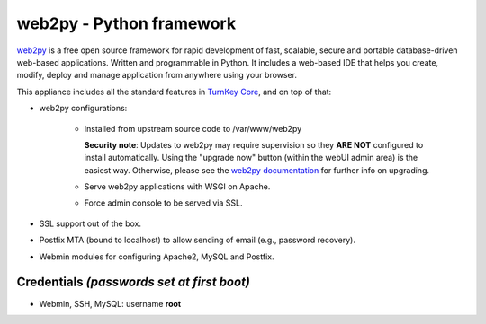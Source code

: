 web2py - Python framework
=========================

`web2py`_ is a free open source framework for rapid development of fast,
scalable, secure and portable database-driven web-based applications.
Written and programmable in Python. It includes a web-based IDE that
helps you create, modify, deploy and manage application from anywhere
using your browser.

This appliance includes all the standard features in `TurnKey Core`_,
and on top of that:

- web2py configurations:
   
   - Installed from upstream source code to /var/www/web2py

     **Security note**: Updates to web2py may require supervision so
     they **ARE NOT** configured to install automatically. Using the "upgrade
     now" button (within the webUI admin area) is the easiest way. Otherwise,
     please see the `web2py documentation`_ for further info on
     upgrading.

   - Serve web2py applications with WSGI on Apache.
   - Force admin console to be served via SSL.

- SSL support out of the box.
- Postfix MTA (bound to localhost) to allow sending of email (e.g.,
  password recovery).
- Webmin modules for configuring Apache2, MySQL and Postfix.

Credentials *(passwords set at first boot)*
-------------------------------------------

-  Webmin, SSH, MySQL: username **root**


.. _web2py: http://www.web2py.com/
.. _TurnKey Core: https://www.turnkeylinux.org/core
.. _web2py documentation: http://web2py.com/books/default/chapter/29/14/other-recipes#Upgrading
